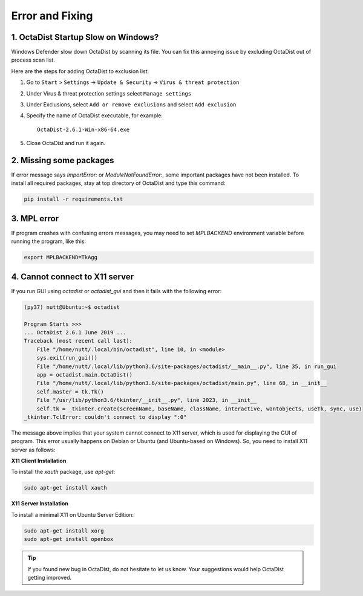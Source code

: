 ================
Error and Fixing
================

1. OctaDist Startup Slow on Windows? 
------------------------------------

Windows Defender slow down OctaDist by scanning its file.
You can fix this annoying issue by excluding OctaDist out of process scan list.

Here are the steps for adding OctaDist to exclusion list:

1. Go to ``Start`` > ``Settings`` -> ``Update & Security`` -> ``Virus & threat protection``

2. Under Virus & threat protection settings select ``Manage settings``

3. Under Exclusions, select ``Add or remove exclusions`` and select ``Add exclusion``

4. Specify the name of OctaDist executable, for example::

    OctaDist-2.6.1-Win-x86-64.exe
    
5. Close OctaDist and run it again.


2. Missing some packages
------------------------

If error message says `ImportError:` or `ModuleNotFoundError:`, some important packages have not been installed. 
To install all required packages, stay at top directory of OctaDist and type this command:

.. code-block:: sh

    pip install -r requirements.txt


3. MPL error
------------

If program crashes with confusing errors messages, you may need to set `MPLBACKEND` environment variable 
before running the program, like this:

.. code-block:: sh

    export MPLBACKEND=TkAgg
   

4. Cannot connect to X11 server
-------------------------------

If you run GUI using `octadist` or `octadist_gui` and then it fails with the following error:

.. code-block:: sh

    (py37) nutt@Ubuntu:~$ octadist

    Program Starts >>>
    ... OctaDist 2.6.1 June 2019 ...
    Traceback (most recent call last):
        File "/home/nutt/.local/bin/octadist", line 10, in <module>
        sys.exit(run_gui())
        File "/home/nutt/.local/lib/python3.6/site-packages/octadist/__main__.py", line 35, in run_gui
        app = octadist.main.OctaDist()
        File "/home/nutt/.local/lib/python3.6/site-packages/octadist/main.py", line 68, in __init__
        self.master = tk.Tk()
        File "/usr/lib/python3.6/tkinter/__init__.py", line 2023, in __init__
        self.tk = _tkinter.create(screenName, baseName, className, interactive, wantobjects, useTk, sync, use)
    _tkinter.TclError: couldn't connect to display ":0"


The message above implies that your system cannot connect to X11 server, 
which is used for displaying the GUI of program.
This error usually happens on Debian or Ubuntu (and Ubuntu-based on Windows). 
So, you need to install X11 server as follows: 

**X11 Client Installation**

To install the `xauth` package, use `apt-get`:

.. code-block:: sh

    sudo apt-get install xauth


**X11 Server Installation**

To install a minimal X11 on Ubuntu Server Edition:

.. code-block:: sh

    sudo apt-get install xorg
    sudo apt-get install openbox


.. tip::

    If you found new bug in OctaDist, do not hesitate to let us know.
    Your suggestions would help OctaDist getting improved.


